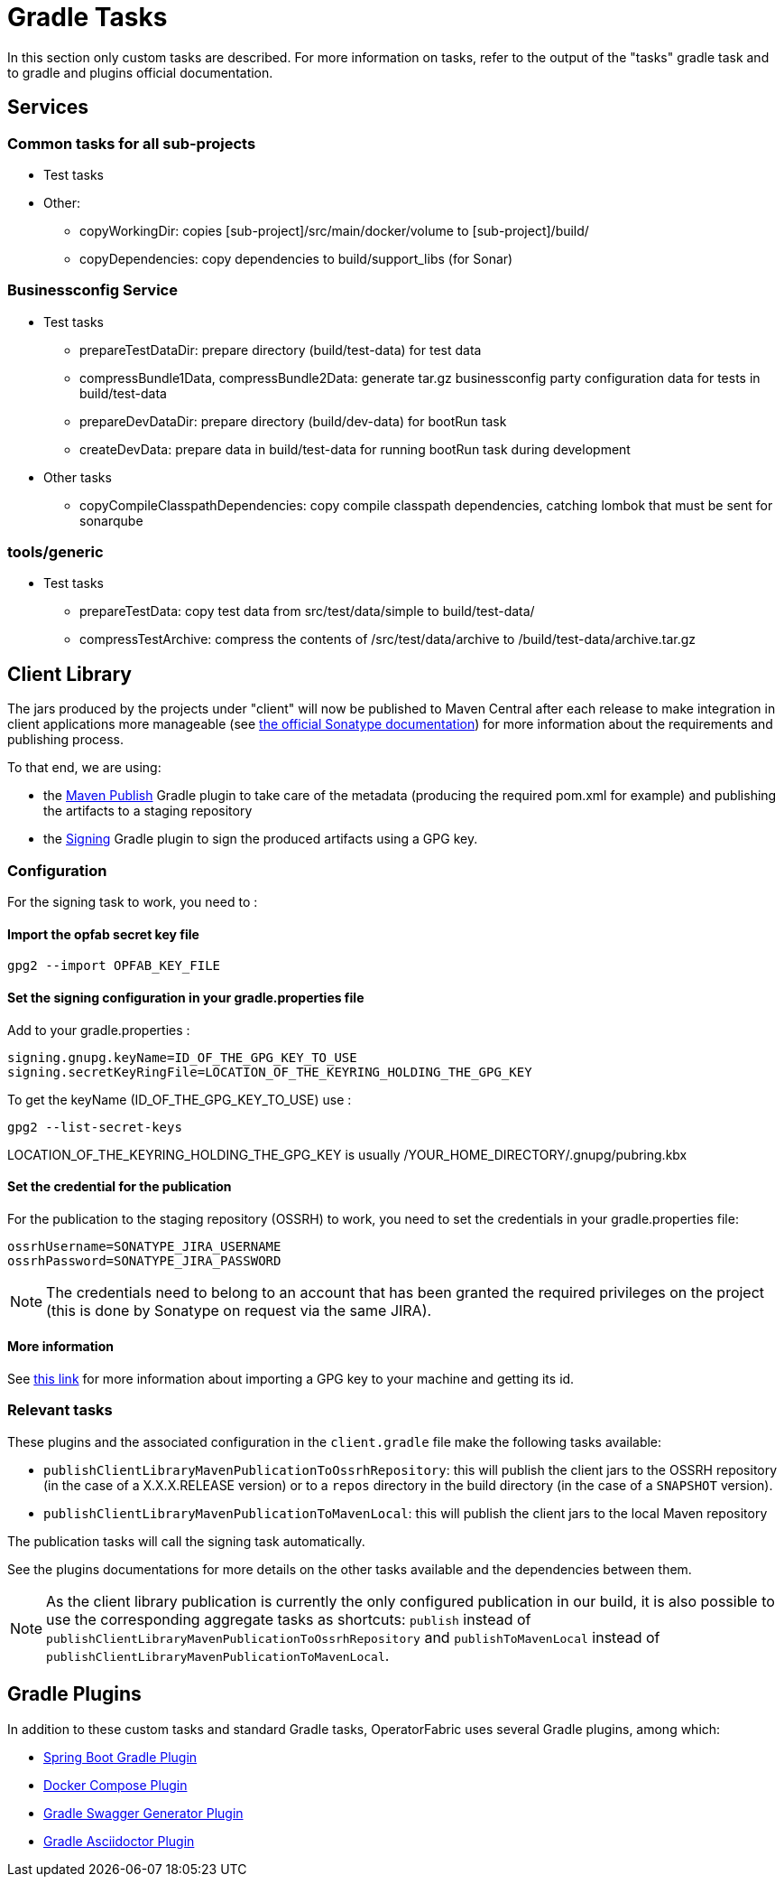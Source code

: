 // Copyright (c) 2018-2024 RTE (http://www.rte-france.com)
// See AUTHORS.txt
// This document is subject to the terms of the Creative Commons Attribution 4.0 International license.
// If a copy of the license was not distributed with this
// file, You can obtain one at https://creativecommons.org/licenses/by/4.0/.
// SPDX-License-Identifier: CC-BY-4.0

[[gradle_tasks]]
= Gradle Tasks

In this section only custom tasks are described. For more
information on tasks, refer to the output of the "tasks" gradle task and
to gradle and plugins official documentation.

== Services

=== Common tasks for all sub-projects

* Test tasks
* Other:
** copyWorkingDir: copies [sub-project]/src/main/docker/volume to
[sub-project]/build/
** copyDependencies: copy dependencies to build/support_libs (for Sonar)

=== Businessconfig Service

* Test tasks
** prepareTestDataDir: prepare directory (build/test-data) for test data
** compressBundle1Data, compressBundle2Data: generate tar.gz businessconfig party
configuration data for tests in build/test-data
** prepareDevDataDir: prepare directory (build/dev-data) for bootRun task
** createDevData: prepare data in build/test-data for running bootRun task
during development
* Other tasks
** copyCompileClasspathDependencies: copy compile classpath dependencies,
catching lombok that must be sent for sonarqube

=== tools/generic

* Test tasks
** prepareTestData: copy test data from src/test/data/simple to
build/test-data/
** compressTestArchive: compress the contents of /src/test/data/archive to
/build/test-data/archive.tar.gz

== Client Library

The jars produced by the projects under "client" will now be published to Maven Central after each release to make
integration in client applications more manageable (see https://central.sonatype.org/publish[the official Sonatype
documentation]) for more information about the requirements and publishing process.

To that end, we are using:

* the https://docs.gradle.org/current/userguide/publishing_maven.html[Maven Publish] Gradle plugin to take care of the
metadata (producing the required pom.xml for example) and publishing the artifacts to a staging repository
* the https://docs.gradle.org/current/userguide/signing_plugin.html[Signing] Gradle plugin to sign the produced artifacts
using a GPG key.

[[client_lib_pub_conf]]
=== Configuration

For the signing task to work, you need to : 

==== Import the opfab secret key file
----
gpg2 --import OPFAB_KEY_FILE
----

==== Set the signing configuration in your gradle.properties file

Add to your gradle.properties : 

----
signing.gnupg.keyName=ID_OF_THE_GPG_KEY_TO_USE
signing.secretKeyRingFile=LOCATION_OF_THE_KEYRING_HOLDING_THE_GPG_KEY
----

To get the keyName (ID_OF_THE_GPG_KEY_TO_USE) use : 
----
gpg2 --list-secret-keys 
----

LOCATION_OF_THE_KEYRING_HOLDING_THE_GPG_KEY is usually /YOUR_HOME_DIRECTORY/.gnupg/pubring.kbx


==== Set the credential for the publication

For the publication to the staging repository (OSSRH) to work, you need to set the credentials in your gradle.properties file:

----
ossrhUsername=SONATYPE_JIRA_USERNAME
ossrhPassword=SONATYPE_JIRA_PASSWORD
----

NOTE: The credentials need to belong to an account that has been granted the required privileges on the project (this
is done by Sonatype on request via the same JIRA).


==== More information 

See https://makandracards.com/makandra-orga/notes/37763-gpg-extract-private-key-and-import-on-different-machine[this link]
for more information about importing a GPG key to your machine and getting its id.

=== Relevant tasks

These plugins and the associated configuration in the `client.gradle` file make the following tasks available:

* `publishClientLibraryMavenPublicationToOssrhRepository`: this will publish the client jars to the OSSRH repository (in the
case of a X.X.X.RELEASE version) or to a `repos` directory in the build directory (in the case of a `SNAPSHOT` version).

* `publishClientLibraryMavenPublicationToMavenLocal`: this will publish the client jars to the local Maven repository

The publication tasks will call the signing task automatically.

See the plugins documentations for more details on the other tasks available and the dependencies between them.

NOTE: As the client library publication is currently the only configured publication in our build, it is also possible
to use the corresponding aggregate tasks as shortcuts: `publish` instead of
`publishClientLibraryMavenPublicationToOssrhRepository` and `publishToMavenLocal` instead of
`publishClientLibraryMavenPublicationToMavenLocal`.

== Gradle Plugins

In addition to these custom tasks and standard Gradle tasks, OperatorFabric
uses several Gradle plugins, among which:

* link:https://docs.spring.io/spring-boot/docs/current/gradle-plugin/reference/html/[Spring Boot Gradle Plugin]
* link:https://github.com/avast/gradle-docker-compose-plugin/[Docker Compose Plugin]
* link:https://github.com/int128/gradle-swagger-generator-plugin[Gradle Swagger Generator Plugin]
* link:https://github.com/asciidoctor/asciidoctor-gradle-plugin[Gradle Asciidoctor Plugin]
